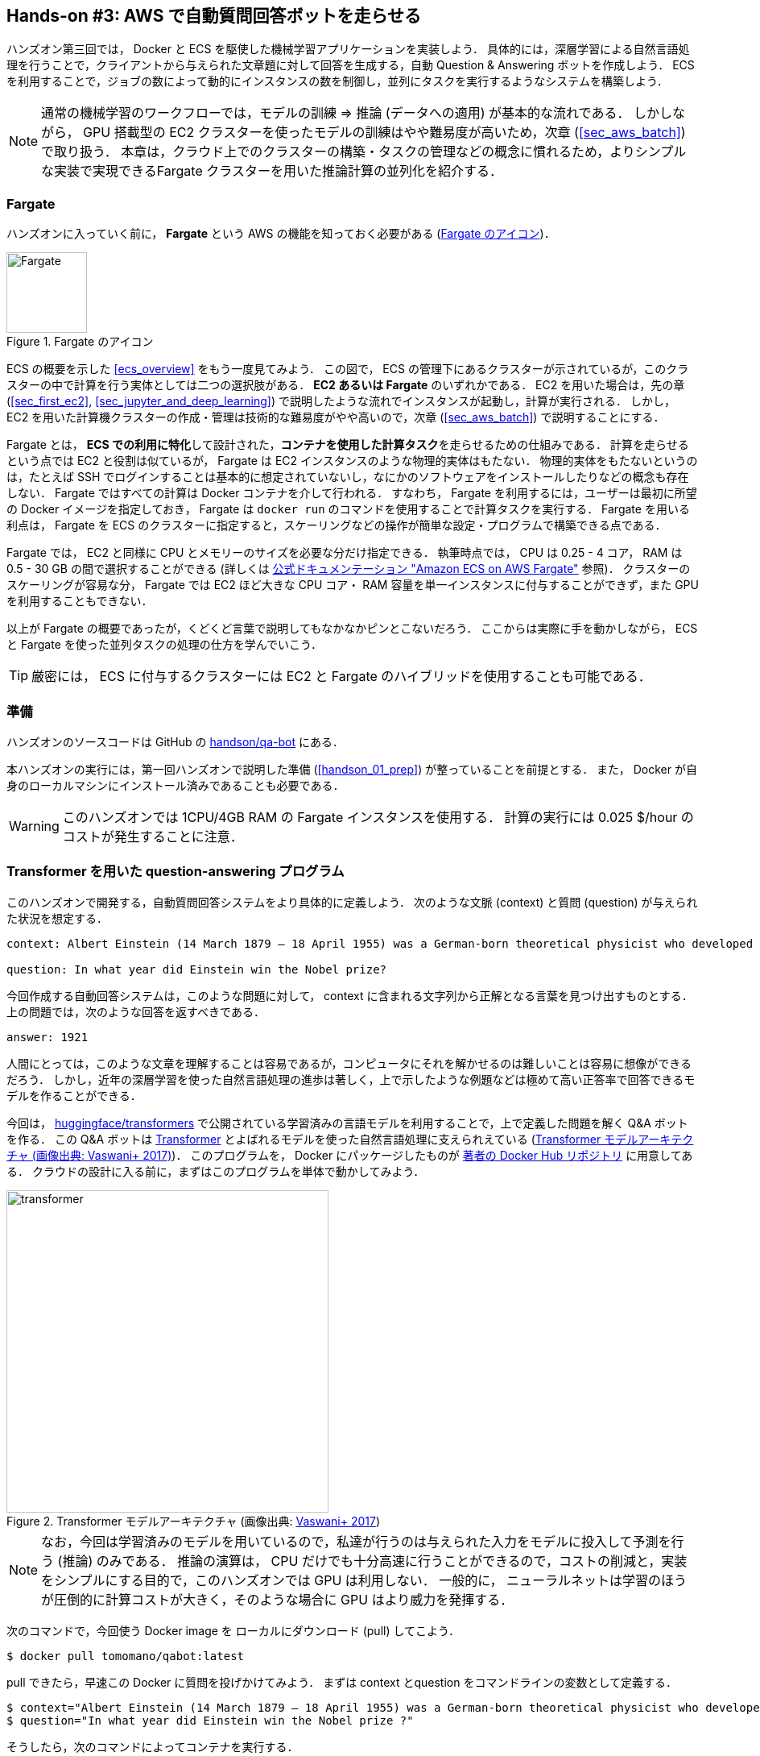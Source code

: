 [[sec_fargate_qabot]]
== Hands-on #3: AWS で自動質問回答ボットを走らせる

ハンズオン第三回では， Docker と ECS を駆使した機械学習アプリケーションを実装しよう．
具体的には，深層学習による自然言語処理を行うことで，クライアントから与えられた文章題に対して回答を生成する，自動 Question & Answering ボットを作成しよう．
ECS を利用することで，ジョブの数によって動的にインスタンスの数を制御し，並列にタスクを実行するようなシステムを構築しよう．

[NOTE]
====
通常の機械学習のワークフローでは，モデルの訓練 => 推論 (データへの適用) が基本的な流れである．
しかしながら， GPU 搭載型の EC2 クラスターを使ったモデルの訓練はやや難易度が高いため，次章 (<<sec_aws_batch>>) で取り扱う．
本章は，クラウド上でのクラスターの構築・タスクの管理などの概念に慣れるため，よりシンプルな実装で実現できるFargate クラスターを用いた推論計算の並列化を紹介する．
====

=== Fargate

ハンズオンに入っていく前に， **Fargate** という AWS の機能を知っておく必要がある (<<fig:fargate_logo>>)．

[[fig:fargate_logo]]
.Fargate のアイコン
image::imgs/aws_logos/Fargate.png[Fargate, 100]

ECS の概要を示した <<ecs_overview>> をもう一度見てみよう．
この図で， ECS の管理下にあるクラスターが示されているが，このクラスターの中で計算を行う実体としては二つの選択肢がある．
**EC2 あるいは Fargate** のいずれかである．
EC2 を用いた場合は，先の章 (<<sec_first_ec2>>, <<sec_jupyter_and_deep_learning>>) で説明したような流れでインスタンスが起動し，計算が実行される．
しかし， EC2 を用いた計算機クラスターの作成・管理は技術的な難易度がやや高いので，次章 (<<sec_aws_batch>>) で説明することにする．

Fargate とは， **ECS での利用に特化**して設計された，**コンテナを使用した計算タスク**を走らせるための仕組みである．
計算を走らせるという点では EC2 と役割は似ているが， Fargate は EC2 インスタンスのような物理的実体はもたない．
物理的実体をもたないというのは，たとえば SSH でログインすることは基本的に想定されていないし，なにかのソフトウェアをインストールしたりなどの概念も存在しない．
Fargate ではすべての計算は Docker コンテナを介して行われる．
すなわち， Fargate を利用するには，ユーザーは最初に所望の Docker イメージを指定しておき， Fargate は `docker run` のコマンドを使用することで計算タスクを実行する．
Fargate を用いる利点は， Fargate を ECS のクラスターに指定すると，スケーリングなどの操作が簡単な設定・プログラムで構築できる点である．

Fargate では， EC2 と同様に CPU とメモリーのサイズを必要な分だけ指定できる．
執筆時点では， CPU は 0.25 - 4 コア， RAM は 0.5 - 30 GB の間で選択することができる (詳しくは
https://docs.aws.amazon.com/AmazonECS/latest/developerguide/AWS_Fargate.html[公式ドキュメンテーション "Amazon ECS on AWS Fargate"]
参照)．
クラスターのスケーリングが容易な分， Fargate では EC2 ほど大きな CPU コア・ RAM 容量を単一インスタンスに付与することができず，また GPU を利用することもできない．

以上が Fargate の概要であったが，くどくど言葉で説明してもなかなかピンとこないだろう．
ここからは実際に手を動かしながら， ECS と Fargate を使った並列タスクの処理の仕方を学んでいこう．

[TIP]
====
厳密には， ECS に付与するクラスターには EC2 と Fargate のハイブリッドを使用することも可能である．
====

=== 準備

ハンズオンのソースコードは GitHub の
https://github.com/tomomano/learn-aws-by-coding/tree/main/handson/qa-bot[handson/qa-bot]
にある．

本ハンズオンの実行には，第一回ハンズオンで説明した準備 (<<handson_01_prep>>) が整っていることを前提とする．
また， Docker が自身のローカルマシンにインストール済みであることも必要である．

[WARNING]
====
このハンズオンでは 1CPU/4GB RAM の Fargate インスタンスを使用する．
計算の実行には 0.025 $/hour のコストが発生することに注意．
====

=== Transformer を用いた question-answering プログラム

このハンズオンで開発する，自動質問回答システムをより具体的に定義しよう．
次のような文脈 (context) と質問 (question) が与えられた状況を想定する．

----
context: Albert Einstein (14 March 1879 – 18 April 1955) was a German-born theoretical physicist who developed the theory of relativity, one of the two pillars of modern physics (alongside quantum mechanics). His work is also known for its influence on the philosophy of science. He is best known to the general public for his mass–energy equivalence formula E = mc2, which has been dubbed \"the world's most famous equation\". He received the 1921 Nobel Prize in Physics \"for his services to theoretical physics, and especially for his discovery of the law of the photoelectric effect\", a pivotal step in the development of quantum theory.

question: In what year did Einstein win the Nobel prize?
----

今回作成する自動回答システムは，このような問題に対して， context に含まれる文字列から正解となる言葉を見つけ出すものとする．
上の問題では，次のような回答を返すべきである．

----
answer: 1921
----

人間にとっては，このような文章を理解することは容易であるが，コンピュータにそれを解かせるのは難しいことは容易に想像ができるだろう．
しかし，近年の深層学習を使った自然言語処理の進歩は著しく，上で示したような例題などは極めて高い正答率で回答できるモデルを作ることができる．

今回は， https://github.com/huggingface/transformers[huggingface/transformers] で公開されている学習済みの言語モデルを利用することで，上で定義した問題を解く Q&A ボットを作る．
この Q&A ボットは https://en.wikipedia.org/wiki/Transformer_(machine_learning_model)[Transformer]
とよばれるモデルを使った自然言語処理に支えられえている (<<transformer_architecture>>)．
このプログラムを， Docker にパッケージしたものが
https://hub.docker.com/repository/docker/tomomano/qabot[著者の Docker Hub リポジトリ]
に用意してある．
クラウドの設計に入る前に，まずはこのプログラムを単体で動かしてみよう．

[[transformer_architecture]]
.Transformer モデルアーキテクチャ (画像出典: https://arxiv.org/abs/1706.03762[Vaswani+ 2017])
image::imgs/transformer.png[transformer, 400, align="center"]

[NOTE]
====
なお，今回は学習済みのモデルを用いているので，私達が行うのは与えられた入力をモデルに投入して予測を行う (推論) のみである．
推論の演算は， CPU だけでも十分高速に行うことができるので，コストの削減と，実装をシンプルにする目的で，このハンズオンでは GPU は利用しない．
一般的に， ニューラルネットは学習のほうが圧倒的に計算コストが大きく，そのような場合に GPU はより威力を発揮する．
====

次のコマンドで，今回使う Docker image を ローカルにダウンロード (pull) してこよう．

[source, bash]
----
$ docker pull tomomano/qabot:latest
----

pull できたら，早速この Docker に質問を投げかけてみよう．
まずは context とquestion をコマンドラインの変数として定義する．

[source, bash]
----
$ context="Albert Einstein (14 March 1879 – 18 April 1955) was a German-born theoretical physicist who developed the theory of relativity, one of the two pillars of modern physics (alongside quantum mechanics). His work is also known for its influence on the philosophy of science. He is best known to the general public for his mass–energy equivalence formula E = mc2, which has been dubbed the world's most famous equation. He received the 1921 Nobel Prize in Physics for his services to theoretical physics, and especially for his discovery of the law of the photoelectric effect, a pivotal step in the development of quantum theory."
$ question="In what year did Einstein win the Nobel prize ?"
----

そうしたら，次のコマンドによってコンテナを実行する．

[source, bash]
----
$ docker run tomomano/qabot "${context}" "${question}" foo --no_save
----

今回用意した Docker image は，第一引数に context となる文字列を，第二引数に question に相当する文字列を受けつける．
第三引数，第四引数については，クラウドに展開するときの実装上の都合なので，いまは気にしなくてよい．

このコマンドを実行すると，次のような出力が得られるはずである．

----
{'score': 0.9881729286683587, 'start': 437, 'end': 441, 'answer': '1921'}
----

"score" は正解の自信度を表す数字で， [0,1] の範囲で与えられる．
"start", "end" は， context 中の何文字目が正解に相当するかを示しており， "answer" が正解と予測された文字列である．
1921 年という，正しい答えが返ってきていることに注目してほしい．

もう少し難しい質問を投げかけてみよう．

[source, bash]
----
$ question="Why did Einstein win the Nobel prize ?"
$ docker run tomomano/qabot "${context}" "${question}" foo --no_save
----

出力：

----
{'score': 0.5235594527494207, 'start': 470, 'end': 506, 'answer': 'his services to theoretical physics,'}
----

今度は， score が 0.52 と，少し自信がないようだが，それでも正しい答えにたどりつけていることがわかる．

このように， 深層学習に支えられた言語モデルを用いることで，実用にも役に立ちそうな Q&A ボットを実現できていることがわかる．
以降では，このプログラムをクラウドに展開することで，大量の質問に自動で対応できるようなシステムを設計していく．

[TIP]
====
今回使用する Question & Answering システムには， DistilBERT という Transformer を基にした言語モデルが用いられている．
興味のある読者は， https://arxiv.org/abs/1910.01108[原著論文] を参照してもらいたい．
また， huggingface/transformers による DistilBert の実装のドキュメンテーションは https://huggingface.co/transformers/model_doc/distilbert.html[公式ドキュメンテーション] を参照のこと．
====

[TIP]
====
今回提供する Q-A ボットの Docker のソースコードは https://github.com/tomomano/learn-aws-by-coding/blob/main/handson/qa-bot/docker/Dockerfile にある．
====

=== アプリケーションの説明

このハンズオンで作成するアプリケーションの概要を <<handson_03_architecture>> に示す．

[[handson_03_architecture]]
.アプリケーションのアーキテクチャ
image::imgs/handson-03/handson-03-architecture.png[hands-on 03 architecture, 600, align="center"]

簡単にまとめると，以下のような設計である．

* クライアントは，質問を AWS 上のアプリケーションに送信する．
* 質問のタスクは ECS によって処理される．
* ECS は， Docker Hub から，イメージをダウンロードする．
* 次に，ECS はクラスター内に新たな Fargate インスタンスを立ち上げ，ダウンロードされた Docker イメージをこの新規インスタンスに配置する．
** このとき，一つの質問に対し一つの Fargate インスタンスを立ち上げることで，複数の質問を並列的に処理できるようにする．
* ジョブが実行される．
* ジョブの実行結果 (質問への回答) は， データベース (DynamoDB) に書き込まれる．
* 最後に，クライアントは DynamoDB から質問への回答を読み取る．

それでは，プログラムのソースコードを見てみよう
(https://github.com/tomomano/learn-aws-by-coding/blob/main/handson/qa-bot/app.py[handson/qa-bot/app.py])．

[source, python, linenums]
----
class EcsClusterQaBot(Stack):

    def __init__(self, scope: Construct, construct_id: str, **kwargs) -> None:
        super().__init__(scope, construct_id, **kwargs)

        # <1>
        # dynamoDB table to store questions and answers
        table = dynamodb.Table(
            self, "EcsClusterQaBot-Table",
            partition_key=dynamodb.Attribute(
                name="item_id", type=dynamodb.AttributeType.STRING
            ),
            billing_mode=dynamodb.BillingMode.PAY_PER_REQUEST,
            removal_policy=cdk.RemovalPolicy.DESTROY
        )

        # <2>
        vpc = ec2.Vpc(
            self, "EcsClusterQaBot-Vpc",
            max_azs=1,
        )

        # <3>
        cluster = ecs.Cluster(
            self, "EcsClusterQaBot-Cluster",
            vpc=vpc,
        )

        # <4>
        taskdef = ecs.FargateTaskDefinition(
            self, "EcsClusterQaBot-TaskDef",
            cpu=1024, # 1 CPU
            memory_limit_mib=4096, # 4GB RAM
        )

        # grant permissions
        table.grant_read_write_data(taskdef.task_role)
        taskdef.add_to_task_role_policy(
            iam.PolicyStatement(
                effect=iam.Effect.ALLOW,
                resources=["*"],
                actions=["ssm:GetParameter"]
            )
        )

        # <5>
        container = taskdef.add_container(
            "EcsClusterQaBot-Container",
            image=ecs.ContainerImage.from_registry(
                "tomomano/qabot:latest"
            ),
        )
----
<1> ここでは，回答の結果を書き込むためのデータベースを用意している．
DynamoDB については，サーバーレスアーキテクチャの章で扱うので，今は気にしなくてよい．
<2> ここでは，ハンズオン #1, #2 で行ったのと同様に， VPC を定義している．
<3> ここで， ECS のクラスター (cluster) を定義している．
クラスターとは，仮想サーバーのプールのことであり，クラスターの中に複数の仮想インスタンスを配置する．
<4> ここで，実行するタスクを定義している (task definition)．
<5> ここで， タスクの実行で使用する Docker イメージを定義している．

==== ECS と Fargate

ECS と Fargate の部分について，コードをくわしく見てみよう．

[source, python, linenums]
----
cluster = ecs.Cluster(
    self, "EcsClusterQaBot-Cluster",
    vpc=vpc,
)

taskdef = ecs.FargateTaskDefinition(
    self, "EcsClusterQaBot-TaskDef",
    cpu=1024, # 1 CPU
    memory_limit_mib=4096, # 4GB RAM
)

container = taskdef.add_container(
    "EcsClusterQaBot-Container",
    image=ecs.ContainerImage.from_registry(
        "tomomano/qabot:latest"
    ),
)
----

`cluster =` の箇所で，空の ECS クラスターを定義している．

次に， `taskdef=ecs.FargateTaskDefinition` の箇所で， Fargate インスタンスを使ったタスクを定義しており，とくにここでは 1 CPU, 4GB RAM というマシンスペックを指定している．
また，このようにして定義されたタスクは，デフォルトで1タスクにつき1インスタンスが使用される．

最後に， `container =` の箇所で，タスクの実行で使用する Docker image を定義している．
ここでは， Docker Hub に置いてある image をダウンロードしてくるよう指定している．

このようにわずか数行のコードであるが，これだけで前述したような，タスクのスケジューリングなどが自動で実行される．

[TIP]
====
このコードで `cpu=1024` と指定されているのに注目してほしい．
これは CPU ユニットと呼ばれる数で， 以下の換算表に従って仮想CPU (virtual CPU; vCPU) が割り当てられる．
1024 が 1 CPU に相当する．
0.25 や 0.5 vCPU などの数字は，それぞれ実効的に 1/4, 1/2 の CPU 時間が割り当てられることを意味する．
また， CPU ユニットによって使用できるメモリー量も変わってくる．
たとえば， 1024 CPU ユニットを選択した場合は， 2 から 8 GB の範囲でのみメモリー量を指定することができる．
最新の情報は https://docs.aws.amazon.com/AmazonECS/latest/developerguide/AWS_Fargate.html[公式ドキュメンテーション "Amazon ECS on AWS Fargate"] を参照のこと．

.CPU　ユニットと 指定可能なメモリー量の換算表
[cols="1,1"]
|===
|CPU ユニット
|メモリーの値

|256 (.25 vCPU)
|0.5 GB, 1 GB, 2 GB

|512 (.5 vCPU)
|1 GB, 2 GB, 3 GB, 4 GB

|1024 (1 vCPU)
|2 GB, 3 GB, 4 GB, 5 GB, 6 GB, 7 GB, 8 GB

|2048 (2 vCPU)
|Between 4 GB and 16 GB in 1-GB increments

|4096 (4 vCPU)
|Between 8 GB and 30 GB in 1-GB increments
|===

====

=== スタックのデプロイ

スタックの中身が理解できたところで，早速スタックをデプロイしてみよう．

デプロイの手順は，これまでのハンズオンとほとんど共通である．
SSH によるログインの必要がないので，むしろ単純なくらいである．
ここでは，コマンドのみ列挙する (`#` で始まる行はコメントである)．
それぞれの意味を忘れてしまった場合は，ハンズオン1, 2に戻って復習していただきたい．
シークレットキーの設定も忘れずに (<<aws_cli_install>>)．

[source, bash]
----
# プロジェクトのディレクトリに移動
$ cd handson/qa-bot

# venv を作成し，依存ライブラリのインストールを行う
$ python3 -m venv .env
$ source .env/bin/activate
$ pip install -r requirements.txt

# デプロイを実行
$ cdk deploy
----

デプロイのコマンドが無事に実行されれば， <<handson_03_cdk_output>> のような出力が得られるはずである．

[[handson_03_cdk_output]]
.CDKデプロイ実行後の出力
image::imgs/handson-03/cdk_output.png[cdk output, 700, align="center"]

AWS コンソールにログインして，デプロイされたスタックの中身を確認してみよう．
コンソールから，ECS のページに行くと <<handson_03_ecs_console>> のような画面が表示されるはずである．
`EcsClusterQaBot-XXXX` という名前ついたクラスターを見つけよう．

Cluster というのが，先ほど説明したとおり，複数の仮想インスタンスを束ねる一つの単位である．
<<handson_03_ecs_console>> で， FARGATE という文字の下に `0 Running tasks`, `0 Pending tasks` と表示されていることを確認しよう．
この時点では一つもタスクが走っていないので，数字はすべて0になっている．

[[handson_03_ecs_console]]
.ECS コンソール画面
image::imgs/handson-03/ecs_console.png[ecs_console, 700, align="center"]

続いて，この画面の左のメニューバーから `Task Definitions` という項目を見つけ，クリックしよう．
移動した先のページで `EcsClusterQaBotEcsClusterQaBotTaskDefXXXX` という項目が見つかるので，開く．
開いた先のページをスクロールすると <<handson_03_ecs_task_definition>> に示したような情報が見つかるだろう．
使用する CPU ・メモリーの量や， Docker container の実行に関する設定などが，この Task Definition の画面から確認することができる．

[[handson_03_ecs_task_definition]]
.Task definition の確認
image::imgs/handson-03/ecs_task_definition.png[task_definition, 700, align="center"]

=== タスクの実行

それでは，質問をデプロイしたクラウドに提出してみよう．

ECS にタスクを投入するのはやや複雑なので，タスクの投入を簡単にするプログラム (`run_task.py`) を用意した
(https://github.com/tomomano/learn-aws-by-coding/blob/main/handson/qa-bot/run_task.py[handson/qa-bot/run_task.py])．

次のようなコマンドで，ECSクラスターに新しい質問を投入することができる．

[source, bash]
----
$ python run_task.py ask "A giant peach was flowing in the river. She picked it up and brought it home. Later, a healthy baby was born from the peach. She named the baby Momotaro." "What is the name of the baby?"
----

[WARNING]
====
`run_task.py` を実行するには， コマンドラインで AWS の認証情報が設定されていることが前提である．
====

"ask" の引数に続き，文脈 (context) と質問 (question) を引数として渡している．

このコマンドを実行すると， "Waiting for the task to finish..." と出力が表示され，回答を得るまでしばらく待たされる．
この間， AWS では ECS がタスクを受理し，新しい Fargate のインスタンスを起動し， Docker イメージをそのインスタンスに配置する，という一連の処理がなされている．
AWS コンソールから，この一連の様子をモニタリングしてみよう．

先ほどの ECS コンソール画面にもどり，クラスターの名前をクリックすることで，クラスターの詳細画面を開く．
次に， "Tasks" という名前のタブがあるので，それを開く (<<ecs_task_monitoring>>)．
すると，実行中のタスクの一覧が表示されるだろう．

[[ecs_task_monitoring]]
.ECS のタスクの実行状況をモニタリング
image::imgs/handson-03/ecs_task_monitoring.png[ecs_task_monitoring, 700, align="center"]

<<ecs_task_monitoring>> で見て取れるように， "Last status = Pending" となっていることから，この時点では，タスクを実行する準備をしている段階である，ということがわかる．
Fargate のインスタンスを起動し， Docker image を配置するまでおよそ1-2分の時間がかかる．

しばらく待つうちに， Status が "RUNNING" に遷移し，計算が始まる．
計算が終わると， Status は "STOPPED" に遷移し， ECS によって Fargate インスタンスは自動的にシャットダウンされる．

<<ecs_task_monitoring>> の画面から， "Task" の列にあるタスクIDクリックすることで，タスクの詳細画面を開いてみよう (<<ecs_task_detail>>)．
"Last status", "Platform version" など，タスクの情報が表示されている．
また， "Logs" のタブを開くことで，コンテナの吐き出した実行ログを閲覧することができる．

[[ecs_task_detail]]
.質問タスクの実行結果
image::imgs/handson-03/ecs_task_detail.png[ecs_task_detail, 700, align="center"]

さて， `run_task.py` を実行したコマンドラインに戻ってきてみると， <<ask_question_output>> のような出力が得られているはずである．
"Momotaro" という正しい回答が返ってきている！

[[ask_question_output]]
.質問タスクの実行結果
image::imgs/handson-03/ask_question_output.png[ask_question_output, 700, align="center"]

=== タスクの同時実行

さて，先ほどはたった一つの質問を投入したわけだが，今回設計したアプリケーションは， ECS と Fargate を使うことで同時にたくさんの質問を処理することができる．
実際に，たくさんの質問を一度に投入してみよう．
`run_task.py` に `ask_many` というオプションを付けることで，複数の質問を一度に送信できる．
質問の内容は
https://github.com/tomomano/learn-aws-by-coding/blob/main/handson/qa-bot/problems.json[handson/qa-bot/problems.json] に定義されている．

次のようなコマンドを実行しよう．

[source, bash]
----
$ python run_task.py ask_many
----

このコマンドを実行した後で，先ほどの ECS コンソールに行き，タスクの一覧を見てみよう (<<ecs_many_tasks>>)．
複数の Fargate インスタンスが起動され，タスクが並列に実行されているのがわかる．

[[ecs_many_tasks]]
.複数の質問タスクを同時に投入する
image::imgs/handson-03/ecs_many_tasks.png[ecs_many_tasks, 700, align="center"]

すべてのタスクのステータスが "STOPPED" になったことを確認した上で，質問への回答を取得しよう．
それには，次のコマンドを実行する．

[source, bash]
----
$ python run_task.py list_answers
----

結果として， <<ask_many_output>> のような出力が得られるだろう．
複雑な文章問題に対し，高い正答率で回答できていることがわかるだろう．

[[ask_many_output]]
.`$ python run_task.py list_answers` の実行結果
image::imgs/handson-03/ask_many_output.png[ask_many_output, 700, align="center"]

おめでとう！
ここまでついてこれた読者はとても初歩的ながらも，深層学習による言語モデルを使って自動で質問への回答を生成するシステムを創り上げることができた！
それも，数百の質問にも同時に対応できるような，とても高いスケーラビリティーをもったシステムである！
今回は GUI (Graphical User Interface) を用意することはしなかったが，このシステムに簡単な GUI を追加すればなかなか立派なウェブサービスとして運用できるだろう．

[NOTE]
====
`run_task.py` で質問を投入し続けると，回答を記録しているデータベースにどんどんエントリーが溜まっていく．
これらのエントリーをすべて消去するには，次のコマンドを使う．

[source, bash]
----
$ python run_task.py clear
----
====

=== スタックの削除

これにて，今回のハンズオンは終了である．
最後にスタックを削除しよう．

スタックを削除するには，前回までと同様に， AWS コンソールにログインし CloudFormation の画面から DELETE ボタンをクリックするか，コマンドラインからコマンドを実行する．
コマンドラインから行う場合は，次のコマンドを使用する．

[source, bash]
----
$ cdk destroy
----

